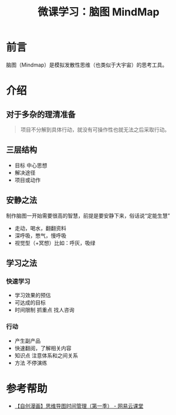 #+TITLE: 微课学习：脑图 MindMap
#+DESCRIPTION:
#+KEYWORDS: mindmap

* 前言
  脑图（Mindmap）是模拟发散性思维（也类似于大宇宙）的思考工具。

* 介绍
** 对于多杂的理清准备
#+BEGIN_QUOTE
项目不分解到具体行动，就没有可操作性也就无法之后采取行动。
#+END_QUOTE

** 三层结构
 - 目标 中心思想
 - 解决途径
 - 项目或动作

** 安静之法

制作脑图一开始需要很高的智慧，前提是要安静下来，俗话说“定能生慧”
 - 走动，喝水，翻翻资料
 - 深呼吸，憋气，慢呼吸
 - 视觉型（+冥想）比如：呼灰，吸绿

** 学习之法 
*** 快速学习
 - 学习效果的预估
 - 可达成的目标
 - 时间限制 抓重点 找人咨询
 
*** 行动 
 - 产生副产品
 - 快速翻阅，了解相关内容
 - 知识点 注意体系和之间关系
 - 方法 不停演练
 
* 参考帮助
 - [[http://study.163.com/course/introduction/1037006.htm#/courseDetail][【自创漫画】思维导图时间管理（第一季） - 网易云课堂]]
